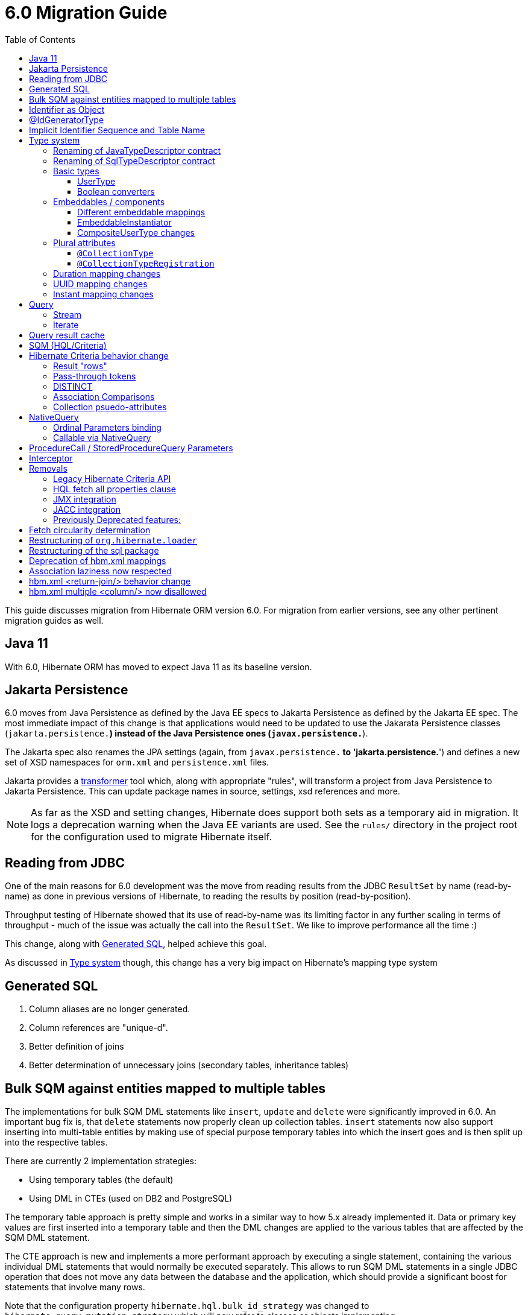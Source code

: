 = 6.0 Migration Guide
:toc:
:toclevels: 4
:docsBase: https://docs.jboss.org/hibernate/orm/6.0
:userGuideBase: {docsBase}/userguide/html_single/Hibernate_User_Guide.html
:javadocsBase: {docsBase}/javadocs
:fn-converter: footnote:converter[Think `AttributeConverter`]


This guide discusses migration from Hibernate ORM version 6.0.  For migration from
earlier versions, see any other pertinent migration guides as well.

== Java 11

With 6.0, Hibernate ORM has moved to expect Java 11 as its baseline version.


== Jakarta Persistence

6.0 moves from Java Persistence as defined by the Java EE specs to
Jakarta Persistence as defined by the Jakarta EE spec.  The most immediate
impact of this change is that applications would need to be updated to use
the Jakarata Persistence classes (`jakarta.persistence.*`) instead of the Java
Persistence ones (`javax.persistence.*`).

The Jakarta spec also renames the JPA settings (again, from `javax.persistence.*` to
'jakarta.persistence.*') and defines a new set of XSD namespaces for `orm.xml` and
`persistence.xml` files.

Jakarta provides a https://github.com/eclipse/transformer[transformer]
tool which, along with appropriate "rules", will transform a project from Java Persistence to
Jakarta Persistence.  This can update package names in source, settings, xsd references and more.

NOTE: As far as the XSD and setting changes, Hibernate does support both sets as a temporary aid
in migration.  It logs a deprecation warning when the Java EE variants are used.  See the `rules/`
directory in the project root for the configuration used to migrate Hibernate itself.


[[read-jdbc]]
== Reading from JDBC

One of the main reasons for 6.0 development was the move from reading results
from the JDBC `ResultSet` by name (read-by-name) as done in previous versions
of Hibernate, to reading the results by position (read-by-position).

Throughput testing of Hibernate showed that its use of read-by-name was its limiting factor
in any further scaling in terms of throughput - much of the issue was actually the call into
the `ResultSet`.  We like to improve performance all the time :)

This change, along with <<sql>>, helped achieve this goal.

As discussed in <<type>> though, this change has a very big impact on Hibernate's mapping type system


[[sql]]
== Generated SQL

1. Column aliases are no longer generated.
2. Column references are "unique-d".
3. Better definition of joins
4. Better determination of unnecessary joins (secondary tables, inheritance tables)


== Bulk SQM against entities mapped to multiple tables

The implementations for bulk SQM DML statements like `insert`, `update` and `delete` were significantly improved in 6.0.
An important bug fix is, that `delete` statements now properly clean up collection tables.
`insert` statements now also support inserting into multi-table entities by making use of special purpose temporary tables
into which the insert goes and is then split up into the respective tables.

There are currently 2 implementation strategies:

* Using temporary tables (the default)
* Using DML in CTEs (used on DB2 and PostgreSQL)

The temporary table approach is pretty simple and works in a similar way to how 5.x already implemented it.
Data or primary key values are first inserted into a temporary table and then the DML changes are applied to the various
tables that are affected by the SQM DML statement.

The CTE approach is new and implements a more performant approach by executing a single statement,
containing the various individual DML statements that would normally be executed separately.
This allows to run SQM DML statements in a single JDBC operation that does not move any data between the database and the application,
which should provide a significant boost for statements that involve many rows.

Note that the configuration property `hibernate.hql.bulk_id_strategy` was changed to `hibernate.query.mutation_strategy`
which will now refer to classes or objects implementing `org.hibernate.query.sqm.mutation.spi.SqmMultiTableMutationStrategy`.

[[identifier-object]]
== Identifier as Object

Previous versions of Hibernate required that all identifier types implement `Serializable`.  6.0
removes this restriction - identifiers can be any `Object`.

This change affects many api and spi methods previously defined using `Serializable`.


[[id-gen-type]]
== @IdGeneratorType

6.0 adds a new `@IdGeneratorType` annotation that allows better, type-safe way
to define custom generators to use for identifier generation.

// todo (6.0 - @Steve - need to add content about this to the User Guide

[[id-sequence-table-name]]
== Implicit Identifier Sequence and Table Name

The way in which Hibernate determines implicit names for sequences and tables associated with identifier
generation has changed in 6.0 which may affect migrating applications.

To help with backwards compatibility, or to apply any general naming strategy, 6.0 introduces the
`org.hibernate.id.enhanced.ImplicitDatabaseObjectNamingStrategy` contract which can be specified using
the `hibernate.id.db_structure_naming_strategy` setting.  See discussion at
link:{javadocsBase}/org/hibernate/cfg/AvailableSettings.html#ID_DB_STRUCTURE_NAMING_STRATEGY

For backwards compatibility, use either `hibernate.id.db_structure_naming_strategy=single` or
`hibernate.id.db_structure_naming_strategy=legacy` depending on needs


[[type]]
== Type system

Another change is to generally modernize Hibernate's mapping annotations and make them
more type-safe.

We decided this is the right time since 6.0 is a major release and most of the type-related
contracts were already changing to implement the <<read-jdbc,read-by-position>> changes.

One part of this work was the removal of various String-based approaches for specifying Types to use from annotations, including
the removal of `@AnyMetaDef`, `@AnyMetaDefs`, `@TypeDef` and `@TypeDefs`, as well as
removing annotation attributes accepting the type to use as a String (e.g. `org.hibernate.annotations.CollectionType#type`)

The https://docs.jboss.org/hibernate/orm/6.0/userguide/html_single/Hibernate_User_Guide.html#domain-model[User Guide]
covers the details of mapping your domain model.


[[rename-java-type]]
=== Renaming of JavaTypeDescriptor contract

The interface `org.hibernate.type.descriptor.java.JavaTypeDescriptor` has been renamed to
`org.hibernate.type.descriptor.java.JavaType`


[[rename-jdbc-type]]
=== Renaming of SqlTypeDescriptor contract

The interface `org.hibernate.type.descriptor.sql.SqlTypeDescriptor` has been renamed to
`org.hibernate.type.descriptor.jdbc.JdbcType`.


[[basic-type]]
=== Basic types

Basic mappings are no longer configurable through the `BasicType` contract.  Instead,
users configure the different aspects of mapping the basic value to the database -

    * `JavaType`
    * `JdbcType`
    * `BasicValueConverter` {fn-converter}
    * `MutabilityPlan`

This also made the various implementations of `BasicType` obsolete, thus they have been removed.
`NamedBasicTypeImpl` takes the role of all the previous specific implementations by wrapping a
`JdbcType` and `JavaType`.

The `StandardBasicTypes` class previously exposed `BasicType` instance fields, which now have been
replaced with fields of the type `BasicTypeReference`. APIs that previously accepted just a `BasicType`
have been adapted to also accept a `BasicTypeReference` which allows for uses of `StandardBasicType`
fields to stay mostly source compatible.

See https://docs.jboss.org/hibernate/orm/6.0/userguide/html_single/Hibernate_User_Guide.html#basic for details.

==== UserType

`UserType` is still supported, and is specified using the new `Type` annotation.

See https://docs.jboss.org/hibernate/orm/6.0/userguide/html_single/Hibernate_User_Guide.html#basic-mapping-custom for details.


==== Boolean converters

Hibernate now provides standard `AttributeConverter` implementations for handling different database representations
as boolean values in the domain model:

`YesNoConverter`:: Handles values stored in the database as either `Y` or `N`.  Replaces the removed `YesNoBooleanType` (`yes_no`)
`TrueFalseConverter`:: Handles values stored in the database as either `T` or `F`.  Replaces the removed `TrueFalseBooleanType` (`true_false`)
`NumericBooleanConverter`:: Handles values stored in the database as either `1` or `0`.  Replaces the removed `NumericBooleanType` (`numeric_boolean`)

E.g.

```
@Type(type="yes_no")
boolean isActive;
```

becomes

```
@Convert(converter=YesNoConverter.class)
boolean isActive;
```

In fact, if your application consistently maps booleans to the same database representation you can
even register one as an auto-apply converter.

See https://docs.jboss.org/hibernate/orm/6.0/userguide/html_single/Hibernate_User_Guide.html#basic-boolean for details.


=== Embeddables / components

Mapping of embeddables had a few changes as well.


==== Different embeddable mappings

Multiple component mappings for the same Java class with different property mappings is no
longer supported. Every property mapping combination should have its own Java class


==== EmbeddableInstantiator

6.0 introduces the new `EmbeddableInstantiator` contract.

`EmbeddableInstantiator` supports constructor-injection!  Note, however, that embeddables used as
identifiers cannot use constructor injection.

See https://docs.jboss.org/hibernate/orm/6.0/userguide/html_single/Hibernate_User_Guide.html#embeddable-instantiator for details.

==== CompositeUserType changes

The `CompositeUserType` interface was re-implemented to be able to model user types as proper embeddable types.
A major difference to 5.x is the introduction of an "embeddable projection" that is used to determine the mapping structure.

Previously, a `CompositeUserType` had to provide property names and types through dedicated accessor methods,
but this was complicated for non-basic mappings and required quite some knowledge about Hibernate internals.
With 6.0 these methods are replaced with a method that returns an "embeddable projection" class.
The class is like a regular `@Embeddable` class and is used to determine the mapping structure for the `CompositeUserType`.

Component values of a user type object are accessed by property index. The property index is 0-based and can be determined
by sorting the persistent attribute names lexicographically ascending and using the 0-based position as property index.

For example, the following component:

```java
public class MonetaryAmountEmbeddable {
	BigDecimal value;
	Currency currency;
}
```

will assign property index 0 to `currency` and index 1 to `value`.

Note that it is not possible anymore to use `@Columns` to specify the names of columns of a composite user type mapping.
Since a `CompositeUserType` now constructs a proper component, it is necessary to use the `@AttributeOverride` annotation.

=== Plural attributes

6.0 defines 2 main ways to influence collection mapping `@CollectionType` and `@CollectionTypeRegistration`

[[collection-type-ann]]
==== `@CollectionType`

The `@CollectionType` annotation is kept from 5.x.  However, where it used to define

```
String type();
```

it now defines

```
Class<? extends UserCollectionType> type();
```

The type to use must be a `UserCollectionType` (can no longer be a `CollectionType`) and
it no longer works with type-definitions.  See <<type>> for further discussion of general type changes.

See https://docs.jboss.org/hibernate/orm/6.0/userguide/html_single/Hibernate_User_Guide.html#collection-type-ann
for details of using `@CollectionType`


[[collection-type-reg-ann]]
==== `@CollectionTypeRegistration`

Allows to "auto apply" a `UserCollectionType` whenever Hibernate encounters a particular
plural attribute classification

See https://docs.jboss.org/hibernate/orm/6.0/userguide/html_single/Hibernate_User_Guide.html#collection-type-reg-ann
for details of using `@CollectionTypeRegistration`

=== Duration mapping changes

Duration now maps to the type code `SqlType.INTERVAL_SECOND` by default, which maps to the SQL type `interval second`
if possible, and falls back to `numeric(21)`.
In either case, schema validation errors could occur as 5.x used the type code `Types.BIGINT`.

Migration to `numeric(21)` should be easy. The migration to `interval second` might require a migration expression like
`cast(cast(old as numeric(21,9) / 1000000000) as interval second(9))`.

To retain backwards compatibility, configure the setting `hibernate.type.preferred_duration_jdbc_type` to `NUMERIC`.

=== UUID mapping changes

UUID now maps to the type code `SqlType.UUID` by default, which maps to the SQL type `uuid`
if possible, and falls back to `binary(16)`.
Due to the change to the native `uuid` type, schema validation errors could occur on database with native data type support.

The migration to `uuid` might require a migration expression like `cast(old as uuid)`.

To retain backwards compatibility, configure the setting `hibernate.type.preferred_uuid_jdbc_type` to `BINARY`.

=== Instant mapping changes

Instant now maps to the type code `SqlType.TIMESTAMP_UTC` by default, which maps to the SQL type `timestamp with time zone`
if possible, and falls back to `timestamp`.
Due to this change, schema validation errors could occur on some databases.

The migration to `timestamp with time zone` might require a migration expression like `cast(old as timestamp with time zone)`.

To retain backwards compatibility, configure the setting `hibernate.type.preferred_instant_jdbc_type` to `TIMESTAMP`.

[[query]]
== Query

// todo (6.0) - Query parameter binding overloads accepting `Type`, `BindableType`
// todo (6.0) - addition of parameter binding overloads accepting Class - AttributeConverter, UserType, Java Type (resolved from JavaTypeRegistry), ...

[[query-stream]]
=== Stream

`jakarta.persistence.Query#getResultStream()` and `org.hibernate.query.Query#stream()` no longer
return a `Stream` decorator.  In order to close the underlying IO resources, it is now necessary to
explicitly call the `Stream#close()` method.

This change makes the Streams returned by Hibernate behave as defined in the JDK
https://docs.oracle.com/en/java/javase/11/docs/api/java.base/java/util/stream/Stream.html[Stream]
documentation, which is quite explicit about the need for an explicit call to `close` by the user
to avoid resource leakages.


[[query-iterate]]
=== Iterate

The `Query#iterate()` method has been removed. The alternative is to use one of

* `Query#stream()`
* `Query#getResultStream()`
* Get the `Iterator` from `List` returned by `Query#list()` / `Query#getResultList()`

[[query-result-cache]]
== Query result cache

Another change in 6.0 is related to the query result cache.

In previous versions, when the query-cache is enabled and a query returning entities is executed, only the entity identifiers were stored in the query-cache.  If second-level caching is enabled for a returned entity, the entity data was stored in its second-level cache region.

Storing just the identifiers in the query-cache has a major drawback when fetching is defined for the query (dynamic fetch, entity-graph, etc) as it can, and often does, lead to N+1 selects.

Starting in 6.0, we now store the complete set of data for the entity into the query-cache.  This also can have a drawback related to the size of caches.  We plan to address this further in later 6.x releases to allow storing just the identifiers along the lines of the previous behavior.

E.g.

```
Statistics stats = sessionFacroty.getStatistics();

// First time the query is executed, query and results are cached and both the query and entity chache will be populated.

TypedQuery<Employee> query = session.createQuery( "select e from Employee e", Employee.class )
							.setHint( HINT_CACHEABLE, true );

List<Employee> employees = query.getResultList();
assertEquals( 1, employees.size() );

assertEquals( 0, stats.getQueryCacheHitCount() );
assertEquals( 1, stats.getQueryCacheMissCount() );
assertEquals( 1, stats.getQueryCachePutCount() ); // query cache is populated.

assertEquals( 0, stats.getSecondLevelCacheHitCount() );
assertEquals( 0, stats.getSecondLevelCacheMissCount() );
assertEquals( 1, stats.getSecondLevelCachePutCount() ); // entity cache is populated as well.

stats.clear();

// Second time the same query is executed only the query cache will be hit.

TypedQuery<Employee> query = session.createQuery( "select e from Employee e", Employee.class )
							.setHint( HINT_CACHEABLE, true );
List<Employee> employees = query.getResultList();
assertEquals( 1, employees.size() );

assertEquals( 1, stats.getQueryCacheHitCount() ); // the query cache is hit.
assertEquals( 0, stats.getQueryCacheMissCount() );
assertEquals( 0, stats.getQueryCachePutCount() );

assertEquals( 0, stats.getSecondLevelCacheHitCount() );
assertEquals( 0, stats.getSecondLevelCacheMissCount() );
assertEquals( 0, stats.getSecondLevelCachePutCount() ); // No need to hit the entity cache because the query cache contains all the entity data.

```

[[query-sqm]]
== SQM (HQL/Criteria)

Another major change in 6.0 is the move to a dedicated tree structure to model
HQL and Criteria queries.  This tree structure is called the Semantic Query Model, or
SQM for short.

todo (6.0) - cover functions
todo (6.0) - cover new temporal capabilities
todo (6.0) - cover new syntaxes
todo (6.0) - cover bulk manipulation query handling


[[query-criteria-copy]]
== Hibernate Criteria behavior change

By default, when bootstrapping Hibernate through the native bootstrap APIs or when explicitly disabling the newly introduced
`hibernate.criteria.copy_tree` configuration property, it is expected that criteria queries passed to
`jakarta.persistence.EntityManager#createQuery(CriteriaQuery)`, `jakarta.persistence.EntityManager#createQuery(CriteriaUpdate)`
or `jakarta.persistence.EntityManager#createQuery(CriteriaDelete)` are not mutated afterwards to avoid the need for copying the criteria query.

Prior to 6.0, mutations to criteria queries didn't affect `Query` instances created from that.
To retain backwards compatibility, enable the `hibernate.criteria.copy_tree` configuration property.

[[query-sqm-rows]]
==== Result "rows"

Queries that use joins without specifying a select clause (e.g. `from Person p join p.address`)
used to return a `List<Object[]>`.  Starting with 6.0, such a query instead returns
`List<Person>`

The HQL query `select p, a from Person p join p.address a` returns instead a `List<Object[]>`.

```
List<Person> result = session.createQuery("from Person p join p.address").list();
List<Object[]> results = session.createQuery("select p, a from Person p join p.address a").list();
```


[[query-sqm-pass-thru]]
==== Pass-through tokens

The use of plain HQL identifiers in e.g. functions which couldn't be interpreted as an attribute of a `FROM` root
were passed through as-is to SQL in Hibernate 5.x which was dropped in 6.0 because we believe this is unsafe
and might lead to surprising results. HQL queries that relied on this, need to be changed and use the newly introduced
`sql` function, which allows passing through the content of a string literal to SQL.

An HQL query like `select substring( e.description, 21, 11, octets ) from AnEntity e`, which relies on this for passing through `octets`
can be migrated to `select substring( e.description, 21, 11, sql('octets') ) from AnEntity e`.


[[query-sqm-distinct]]
==== DISTINCT

Starting with Hibernate ORM 6 it is no longer necessary to use *distinct* in JPQL and HQL
to filter out the same parent entity references when join fetching a child collection.
The returning duplicates of entities are now always filtered by Hibernate.

Which means that for instance it is no longer necessary to set `QueryHints#HINT_PASS_DISTINCT_THROUGH` to `false`
in order to skip the entity duplicates without producing a `distinct` in the SQL query.

From Hibernate ORM 6, `distinct` is always passed to the SQL query and the flag `QueryHints#HINT_PASS_DISTINCT_THROUGH`
has been removed.


==== Association Comparisons

Previously Hibernate did allow comparing an association with an FK value like `... where alias.association = 1`
or `... where alias.association = alias.association.id` or even `... where alias.association = :param` where `param`
is bound to an integer `1`. This was supported prior to Hibernate 6.0 if the foreign key for the association is an integer.

The right way to do this is de-referencing the association by the FK attribute `... where alias.association.id = 1`
which is guaranteed to not produce a join, or use an entity reference for `... where alias.association = :param`
where `param` is bound to `entityManager.getReference(EntityClass.class, 1)`.



[[query-sqm-psuedo-attr]]
==== Collection psuedo-attributes

Prior to 6.0, it was possible to de-reference special properties on plural attributes like `size` which was dropped.
The special properties lead to confusion and were sometimes ambiguous. The replacement is the function syntax.

size::
The collection size can be determined by using the `size( pluralAttribute )` function instead

elements::
The collection elements can be referred to by using the `value( pluralAttribute )` function instead

indices::
The collection indices can be referred to by using the `index( pluralAttribute )` or `key( pluralAttribute )` function instead

index::
The collection index can be referred to by using the `index( pluralAttribute )` or `key( pluralAttribute )` function instead

maxindex::
The collection maximum index can be determined by using the `maxindex( pluralAttribute )` function instead

minindex::
The collection minimum index can be determined by using the `minindex( pluralAttribute )` function instead

maxelement::
The collection maximum element can be determined by using the `maxelement( pluralAttribute )` function instead

minelement::
The collection minimum element can be determined by using the `minelement( pluralAttribute )` function instead



[[query-native]]
== NativeQuery

As `NativeQuery` extends from `Query`, all the changes listed in <<query>> also apply
to `NativeQuery`.

Some additional changes apply specifically to `NativeQuery`


[[query-ordinal-param]]
=== Ordinal Parameters binding

HQL ordinal parameter binding is 1-based, this means that queries like

```
s.createQuery( "select p from Parent p where id in ?0", Parent.class );
query.setParameter( 0, Arrays.asList( 0, 1, 2, 3 ) );
```

that uses a 0-based positional binding are not supported, and they should be changed to the following

```
s.createQuery( "select p from Parent p where id in ?`", Parent.class );
query.setParameter( 1, Arrays.asList( 0, 1, 2, 3 ) );
```

[[proc-call-nativequery]]
=== Callable via NativeQuery

Using `NativeQuery` to call SQL functions and procedures is no longer
supported.  `org.hibernate.procedure.ProcedureCall` or
`jakarta.persistence.StoredProcedureQuery` should be used instead.

`@NamedNativeQuery` references defining execution of procedure or
functions should be migrated to use `@NamedStoredProcedureQuery`
instead.

E.g., the following `@NamedNativeQuery` -

```
@NamedNativeQuery(
    name = "personAndPhones",
    query = "{ ? = call fn_person_and_phones( ? ) }",
    callable = true,
    resultSetMapping = "personWithPhonesResultMapping"
)

...

final List<Object[]> personAndPhones = entityManager
        .createNamedQuery("personAndPhones" )
        .setParameter( 1, 1L )
        .getResultList();
```

should be changed to use `@NamedStoredProcedureQuery` instead -

```
@NamedStoredProcedureQuery(
    name = "personAndPhones",
    procedureName = "fn_person_and_phones",
    resultSetMappings = "personWithPhonesResultMapping",
    hints = @QueryHint(name = "org.hibernate.callableFunction", value = "true"),
    parameters = @StoredProcedureParameter(type = Long.class)
)
```

Callable named native queries in hbm.xml files should be migrated to the orm.xml version.

E.g., the following `<sql-query callable="true">` -

```
<sql-query name="simpleScalar" callable="true">
    <return-scalar column="name" type="string"/>
    <return-scalar column="`value`" type="long"/>
    { ? = call simpleScalar(:number) }
</sql-query>

...

final List<Object[]> results = entityManager
        .createNamedQuery("simpleScalar" )
        .setParameter( 1, 1L )
        .getResultList();
```

should be changed to use `<named-stored-procedure-query/>` instead -

```xml
<named-stored-procedure-query name="simpleScalar" procedure-name="simpleScalar">
    <parameter class="java.lang.Integer" mode="IN" name="number"/>
    <result-set-mapping>simpleScalar</result-set-mapping>
    <hint name="org.hibernate.callableFunction" value="true"/>
</named-stored-procedure-query>
<sql-result-set-mapping name="simpleScalar">
    <column-result name="name" class="java.lang.String"/>
    <column-result name="value" class="java.lang.Long"/>
</sql-result-set-mapping>
```

TIP: To ease the migration, `<sql-query callable="true"/>` and `@NamedNativeQuery(callable = true)` queries
will be translated and registered as named stored procedure in 6.0, but future versions will drop this automatic translation.

Either `org.hibernate.procedure.ProcedureCall` or `jakarta.persistence.StoredProcedureQuery`
can be used to execute the named query -

```
// Use StoredProcedureQuery
final List<Object[]> personAndPhones = entityManager
        .createNamedStoredProcedureQuery( "simpleScalar" )
        .setParameter( 1, 1L )
        .getResultList();

// Use ProcedureCall
final List<Object[]> personAndPhones = entityManager
        .unwrap( Session.class )
        .getNamedProcedureCall( "simpleScalar" )
        .setParameter( 1, 1L )
        .getResultList();
```


It is also no longer supported to execute procedures and functions
via a dynamic (unnamed) `NativeQuery`.  All such usages should be converted
to use `ProcedureCall` or `StoredProcedureQuery` instead via
`Session#createStoredProcedureCall` or `EntityManager#createStoredProcedureQuery`,
respectively.

```
// Use StoredProcedureQuery
final List<Object[]> personAndPhones = entityManager
        .createStoredProcedureQuery( "fn_person_and_phones", "personWithPhonesResultMapping" )
        .setParameter( 1, 1L )
        .getResultList();

// Use ProcedureCall
final List<Object[]> personAndPhones = entityManager
        .unwrap( Session.class )
        .createStoredProcedureCall( "fn_person_and_phones", "personWithPhonesResultMapping" )
        .setParameter( 1, 1L )
        .getResultList();
```


[[proc-call-param]]
== ProcedureCall / StoredProcedureQuery Parameters

For parameters defined on a ProcedureCall as accepting binding (IN and INOUT), a distinction is now
made between whether `setParameter` is called or not.  If `setParameter` was called, whatever value
was set by the user is passed to the database.  If it was not called, Hibernate will not
set any value which triggers the default value defined on the database procedure argument be used


== Interceptor

The signature of the `#onSave` method has been changed from
```
boolean onSave(Object entity, Serializable id, Object[] state, String[] propertyNames, Type[] types)
```

to

```
boolean onSave(Object entity, Object id, Object[] state, String[] propertyNames, Type[] types)
```

to account for the general change in expected identifier type from `Serializable` to `Object`.
See <<identifier-object>>.

If custom Interceptor implementations do not use `@Override` on their implementations, this
can lead to situations where a custom Interceptor no longer overrides this method.  Moral
of the story... always use `@Override` - this is why it exists


== Removals


=== Legacy Hibernate Criteria API

The legacy Hibernate Criteria API which was deprecated back in Hibernate 5.x and removed in 6.0.
Usually, all queries using the legacy API can be modeled with the JPA Criteria API.
In some cases it is necessary to use the Hibernate JPA Criteria extensions.

=== HQL fetch all properties clause

The `fetch all properties` clause was removed from the HQL language without a replacement.
A similar behavior can be achieved by constructing an entity graph and applying that as load graph:

```java
EntityGraph<Document> entityGraph = entityManager.createEntityGraph( Document.class );
for ( Attribute<Document, ?> attr : entityManager.getMetamodel().entity( Document.class ).getAttributes() ) {
    entityGraph.addAttributeNodes( attr.getName() );
}
List<Document> documents = s.createQuery( "from Document", Document.class )
        .setHint( "jakarta.persistence.loadgraph", entityGraph )
        .getResultList();
```

=== JMX integration

Hibernate no longer provides built-in support for integrating itself with JMX environments.

=== JACC integration

Hibernate no longer provides built-in support for integrating itself with JACC environments.


=== Previously Deprecated features:

* 'hibernate.classLoader.application', 'hibernate.classLoader.resources', 'hibernate.classLoader.hibernate' and 'hibernate.classLoader.environment': use 'hibernate.classLoaders' instead.
* 'hibernate.hbm2dll.create_namespaces': use 'jakarta.persistence.create-database-schemas' or 'hibernate.hbm2ddl.create_namespaces'

// todo (6.0) - surely there are more than this...


== Fetch circularity determination

As back-ground, Hibernate does understand whether a fetch is actually, truly circular.  It simply
understands that while walking a fetch-graph it encounters the same table/column(s) making up a particular
foreign-key.  In this case, it simply stops walking the graph any deeper.

This

Previous versions of Hibernate determined fetches using a depth-first approach, which occasionally led
to odd "circularity" determination.  Starting with 6.0, we now perform fetch determination using a width
first approach.

As back-ground, Hibernate does not always know that a fetch is truly
circular.  So it uses the approach that seeing the same table and column(s) as keys might be a circularity
and stops processing fetches using that table/column(s) combination.

Given a model such as

```
@Entity
class Node {

    @ManyToOne

    Node node1;

    @ManyToOne
    Node node2;

}
```

Hibernate previously generated joins by walking the entity association graph for the `Node#node1` sub-tree prior to walking the `Node#node2` sub-tree.
Since the associations are all eager, Hibernate 6.0 now executes a query with 4 joins

```
FROM Node
JOIN Node.node1
JOIN Node.node1.node2
JOIN Node.node2
JOIN Node.node2.node1
```

whereas before it executed

```
FROM Node
JOIN Node.node1
JOIN Node.node1.node2
```

and issued a select for `Node.node2` if the FK of `Node.node2` was not null

```
FROM Node.node2
JOIN Node.node2.node1
JOIN Node.node2.node1.node2
```

In this simple example this is not such a big deal, but if the number of eager fetched self-associations
is increased to e.g. 3 like here:

```
@Entity
class Node {

    @ManyToOne
    Node node1;

    @ManyToOne
    Node node2;

    @ManyToOne
    Node node3;

}
```

this results in mind-blowing 15 joins

```
FROM Node
JOIN Node.node1
JOIN Node.node1.node2
JOIN Node.node1.node2.node3
JOIN Node.node1.node3
JOIN Node.node1.node3.node2
JOIN Node.node2
JOIN Node.node2.node1
JOIN Node.node2.node1.node3
JOIN Node.node2.node3
JOIN Node.node2.node3.node1
JOIN Node.node3
JOIN Node.node3.node1
JOIN Node.node3.node1.node2
JOIN Node.node3.node2
JOIN Node.node3.node2.node1
```

as you can see, this leads to a lot of joins very quickly, but the behavior of 5.x simply was not intuitive.
To avoid creating so many joins, and also in general, we recommend that you use lazy fetching i.e. `@ManyToOne(fetch = FetchType.LAZY)`
or `@OneToOne(fetch = FetchType.LAZY)` for most associations, but this is especially important if you have multiple self-referencing associations as you can see in the example.


== Restructuring of `org.hibernate.loader`

The contents of the `loader.collection` package were restructured into `loader.ast.spi` and `loader.ast.internal`
as well as adapted to the SQM API.

The contents of `loader.custom` were adapted and moved to `query.sql`.

The contents of `loader.entity` and `loader.plan` were removed


== Restructuring of the sql package

The contents of `sql.ordering` were adapted and moved to `metamodel.mapping.ordering.ast`.

Classes of the `sql` package that were previously used for building SQL, but aren't needed anymore, were removed.
The SQL generation is now fully handled through the `SqlAstTranslator` which a `Dialect` exposes a factory for.


== Deprecation of hbm.xml mappings

Legacy `hbm.xml` mapping format is considered deprecated and will no longer supported beyond 6.x.


== Association laziness now respected

Prior to Hibernate 6.0, lazy associations that used `fetch="join"` or `@Fetch(FetchMode.JOIN)` were considered eager
when loaded by-id i.e. through `Session#get`/`EntityManager#find`, even though for queries the association was treated as lazy.

Starting with Hibernate 6.0, the laziness of such associations is properly respected, regardless of the fetch mechanism.
Backwards compatibility can be achieved by specifying `lazy="false"` or `@ManyToOne(fetch = EAGER)`/`@OneToOne(fetch = EAGER)`/`@OneToMany(fetch = EAGER)`/`@ManyToMany(fetch = EAGER)`.

== hbm.xml <return-join/> behavior change

As of Hibernate 6.0, a `<return-join/>` will cause a fetch of an association, rather than adding a selection item.
Consider the following example:

```xml
<sql-query name="organizationreturnproperty">
    <return alias="org" class="Organization">
        <return-property name="id" column="ORGID"/>
        <return-property name="name" column="NAME"/>
    </return>
    <return-join alias="emp" property="org.employments">
        <return-property name="key" column="EMPLOYER"/>
        <return-property name="element" column="EMPID"/>
        <return-property name="element.employee" column="EMPLOYEE"/>
    </return-join>
    ...
</sql-query>
```

Prior to 6.0, a query would return a list of tuples [`Organization`, `Employee`],
but now this will return a list of `Organization` with an initialized `employments` collection.

== hbm.xml multiple <column/> now disallowed

In 6.0 the support for basic property mappings with multiple columns was removed. The only use case for that was when a
`CompositeUserType` was in use, which was reworked to now work on top of components.

Uses like:

```xml
<property name="salary" type="org.hibernate.orm.test.sql.hand.MonetaryAmountUserType">
    <column name="CURRENCY"/>
    <column name="AMOUNT" sql-type="float"/>
</property>
```

have to be migrated to proper components:

```xml
<component name="salary" class="org.hibernate.orm.test.sql.hand.MonetaryAmountUserType">
    <property name="value" column="AMOUNT">
        <type name="float"/>
    </property>
    <property name="currency" column="CURRENCY"/>
</component>
```

The component class attribute now supports interpreting a `CompositeUserType` class properly.
